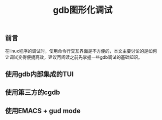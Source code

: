#+BEGIN_COMMENT
.. title: gdb图形化调试
.. slug: debug-with-gdb-gui
.. date: 2018-07-05 16:45:14 UTC+08:00
.. tags: draft, gdb
.. category: linux
.. link: 
.. description: 
.. type: text
#+END_COMMENT

#+TITLE: gdb图形化调试

** 前言
在linux程序的调试时，使用命令行交互界面是不方便的，本文主要讨论的是如何让调试变得便捷高效，建议再阅读之前先掌握一些gdb调试的基础知识。

** 使用gdb内部集成的TUI

** 使用第三方的cgdb

** 使用EMACS + gud mode




